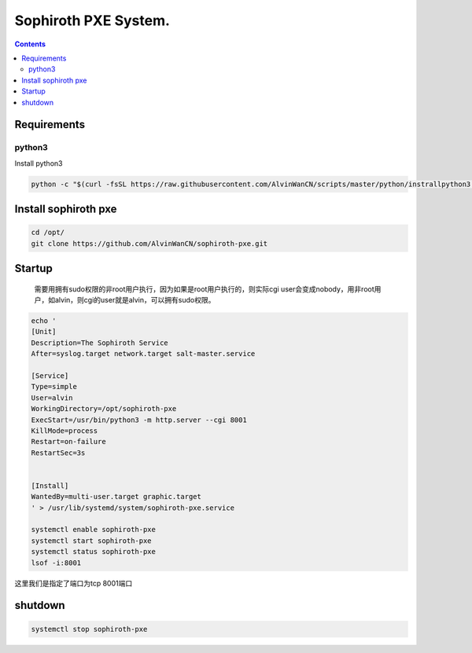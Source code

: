 
Sophiroth PXE System.
################################

.. contents::


Requirements
```````````````````

python3
-----------
Install python3

.. code-block:: bash

    python -c "$(curl -fsSL https://raw.githubusercontent.com/AlvinWanCN/scripts/master/python/instrallpython3.6.5.py)"


Install sophiroth pxe
```````````````````````````

.. code-block:: bash

    cd /opt/
    git clone https://github.com/AlvinWanCN/sophiroth-pxe.git


Startup
`````````````````````

 需要用拥有sudo权限的非root用户执行，因为如果是root用户执行的，则实际cgi user会变成nobody，用非root用户，如alvin，则cgi的user就是alvin，可以拥有sudo权限。

.. code-block:: bash

    echo '
    [Unit]
    Description=The Sophiroth Service
    After=syslog.target network.target salt-master.service

    [Service]
    Type=simple
    User=alvin
    WorkingDirectory=/opt/sophiroth-pxe
    ExecStart=/usr/bin/python3 -m http.server --cgi 8001
    KillMode=process
    Restart=on-failure
    RestartSec=3s


    [Install]
    WantedBy=multi-user.target graphic.target
    ' > /usr/lib/systemd/system/sophiroth-pxe.service

    systemctl enable sophiroth-pxe
    systemctl start sophiroth-pxe
    systemctl status sophiroth-pxe
    lsof -i:8001


这里我们是指定了端口为tcp 8001端口

shutdown
`````````````````````

.. code-block:: bash

    systemctl stop sophiroth-pxe
